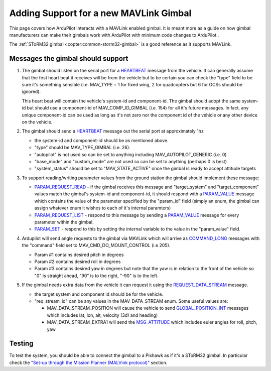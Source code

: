 .. _code-overview-adding-support-for-a-new-mavlink-gimbal:

=======================================
Adding Support for a new MAVLink Gimbal
=======================================

This page covers how ArduPilot interacts with a MAVLink enabled gimbal. 
It is meant more as a guide on how gimbal manufacturers can make their
gimbals work with ArduPilot with minimum code changes to ArduPilot .

The :ref:`SToRM32 gimbal <copter:common-storm32-gimbal>` is a
good reference as it supports MAVLink.

Messages the gimbal should support
==================================

#. The gimbal should listen on the serial port for a
   `HEARTBEAT <http://mavlink.org/messages/common#HEARTBEAT>`__ message
   from the vehicle. It can generally assume that the first heart beat
   it receives will be from the vehicle but to be certain you can check
   the "type" field to be sure it's something sensible (i.e. MAV_TYPE =
   1 for fixed wing, 2 for quadcopters but 6 for GCSs should be
   ignored).

   This heart beat will contain the vehicle's system-id and
   component-id.  The gimbal should adopt the same system-id but should
   use a component-id of MAV_COMP_ID_GIMBAL (i.e. 154) for all it's
   future messages.  In fact, any unique component-id can be used as
   long as it's not zero nor the component id of the vehicle or any
   other device on the vehicle.
#. The gimbal should send a
   `HEARTBEAT <http://mavlink.org/messages/common#HEARTBEAT>`__ message
   out the serial port at approximately 1hz

   -  the system-id and component-id should be as mentioned above.
   -  "type" should be MAV_TYPE_GIMBAL (i.e. 26).
   -  "autopilot" is not used so can be set to anything including
      MAV_AUTOPILOT_GENERIC (i.e. 0)
   -  "base_mode" and "custom_mode" are not used so can be set to
      anything (perhaps 0 is best)
   -  "system_status" should be set to "MAV_STATE_ACTIVE" once the
      gimbal is ready to accept attitude targets

#. To support reading/writing parameter values from the ground station
   the gimbal should implement these message:

   -  `PARAM_REQUEST_READ <http://mavlink.org/messages/common#PARAM_REQUEST_READ>`__
      - if the gimbal receives this message and "target_system" and
      "target_component" values match the gimbal's system-id and
      component-id, it should respond with a
      `PARAM_VALUE <http://mavlink.org/messages/common#PARAM_VALUE>`__
      message which contains the value of the parameter specified by the
      "param_id" field (simply an enum, the gimbal can assign whatever
      enum it wishes to each of it's internal paramters)
   -  `PARAM_REQUEST_LIST <http://mavlink.org/messages/common#PARAM_REQUEST_LIST>`__
      - respond to this message by sending a
      `PARAM_VALUE <http://mavlink.org/messages/common#PARAM_VALUE>`__
      message for every parameter within the gimbal.
   -  `PARAM_SET <http://mavlink.org/messages/common#PARAM_SET>`__ -
      respond to this by setting the internal variable to the value in
      the "param_value" field.

#. Ardupilot will send angle requests to the gimbal via MAVLink which
   will arrive as
   `COMMAND_LONG <http://mavlink.org/messages/common#COMMAND_LONG>`__
   messages with the "command" field set to MAV_CMD_DO_MOUNT_CONTROL
   (i.e 205).

   -  Param #1 contains desired pitch in degrees
   -  Param #2 contains desired roll in degrees
   -  Param #3 contains desired yaw in degrees but note that the yaw is
      in relation to the front of the vehicle so "0" is straight ahead,
      "90" is to the right, "-90" is to the left.

#. If the gimbal needs extra data from the vehicle it can request it
   using the
   `REQUEST_DATA_STREAM <http://mavlink.org/messages/common#REQUEST_DATA_STREAM>`__
   message.

   -  the target system and component id should be for the vehicle.
   -  "req_stream_id" can be any values in the MAV_DATA_STREAM enum.
      Some useful values are:

      -  MAV_DATA_STREAM_POSITION will cause the vehicle to send
         `GLOBAL_POSITION_INT <http://mavlink.org/messages/common#GLOBAL_POSITION_INT>`__
         messages which includes lat, lon, alt, velocity (3d) and
         heading)
      -  MAV_DATA_STREAM_EXTRA1 will send the
         `MSG_ATTITUDE <http://mavlink.org/messages/common#ATTITUDE>`__
         which includes euler angles for roll, pitch, yaw

Testing
=======

To test the system, you should be able to connect the gimbal to a
Pixhawk as if it's a SToRM32 gimbal. In particular check the `"Set-up
through the Mission Planner (MALVink
protocol)" <http://copter.ardupilot.com/wiki/common-storm32-gimbal/#set-up_through_the_mission_planner_mavlink_protocol>`__
section.

